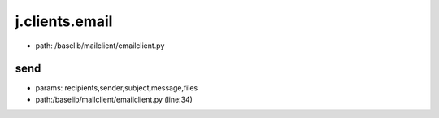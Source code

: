 
j.clients.email
===============


* path: /baselib/mailclient/emailclient.py


send
----


* params: recipients,sender,subject,message,files
* path:/baselib/mailclient/emailclient.py (line:34)




